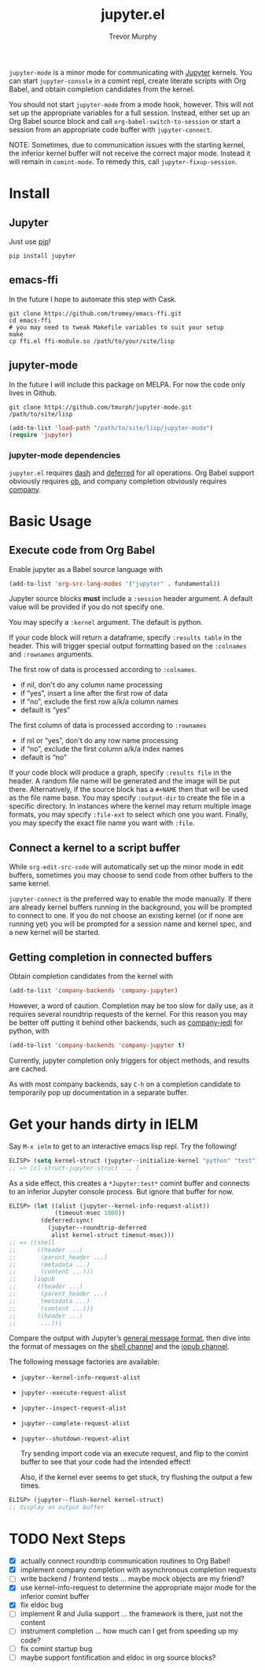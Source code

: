 #+TITLE:	jupyter.el
#+AUTHOR:	Trevor Murphy
#+EMAIL:	trevor.m.murphy@gmail.com

~jupyter-mode~ is a minor mode for communicating with [[https://jupyter.readthedocs.io/en/latest/][Jupyter]] kernels.  You can start =jupyter-console= in a comint repl, create literate scripts with Org Babel, and obtain completion candidates from the kernel.

You should not start ~jupyter-mode~ from a mode hook, however.  This will not set up the appropriate variables for a full session.  Instead, either set up an Org Babel source block and call ~org-babel-switch-to-session~ or start a session from an appropriate code buffer with ~jupyter-connect~.

NOTE: Sometimes, due to communication issues with the starting kernel, the inferior kernel buffer will not receive the correct major mode.  Instead it will remain in ~comint-mode~.  To remedy this, call ~jupyter-fixup-session~.

* Install

** Jupyter
Just use [[https://pip.pypa.io/en/stable/][pip]]!

#+BEGIN_SRC shell
  pip install jupyter
#+END_SRC

** emacs-ffi
In the future I hope to automate this step with Cask.

#+BEGIN_SRC shell
  git clone https://github.com/tromey/emacs-ffi.git
  cd emacs-ffi
  # you may need to tweak Makefile variables to suit your setup
  make
  cp ffi.el ffi-module.so /path/to/your/site/lisp
#+END_SRC

** jupyter-mode
In the future I will include this package on MELPA.  For now the code only lives in Github.

#+BEGIN_SRC shell
  git clone https://github.com/tmurph/jupyter-mode.git /path/to/site/lisp
#+END_SRC

#+BEGIN_SRC emacs-lisp
  (add-to-list 'load-path "/path/to/site/lisp/jupyter-mode")
  (require 'jupyter)
#+END_SRC

*** jupyter-mode dependencies
~jupyter.el~ requires [[https://github.com/magnars/dash.el][dash]] and [[https://github.com/kiwanami/emacs-deferred][deferred]] for all operations.  Org Babel support obviously requires [[https://orgmode.org/worg/org-contrib/babel/][ob]], and company completion obviously requires [[https://github.com/company-mode/company-mode][company]].

* Basic Usage

** Execute code from Org Babel
Enable jupyter as a Babel source language with

#+BEGIN_SRC emacs-lisp
  (add-to-list 'org-src-lang-modes '("jupyter" . fundamental))
#+END_SRC

Jupyter source blocks *must* include a =:session= header argument.  A default value will be provided if you do not specify one.

You may specify a =:kernel= argument.  The default is python.

If your code block will return a dataframe, specify =:results table= in the header.  This will trigger special output formatting based on the =:colnames= and =:rownames= arguments.

The first row of data is processed according to =:colnames=.
 - if nil, don't do any column name processing
 - if “yes”, insert a line after the first row of data
 - if “no”, exclude the first row a/k/a column names
 - default is “yes”
   
The first column of data is processed according to =:rownames=
 - if nil or “yes”, don't do any row name processing
 - if “no”, exclude the first column a/k/a index names
 - default is “no”

If your code block will produce a graph, specify =:results file= in the header.  A random file name will be generated and the image will be put there.  Alternatively, if the source block has a =#+NAME= then that will be used as the file name base.  You may specify =:output-dir= to create the file in a specific directory.  In instances where the kernel may return multiple image formats, you may specify =:file-ext= to select which one you want.  Finally, you may specify the exact file name you want with =:file=.

** Connect a kernel to a script buffer
While ~org-edit-src-code~ will automatically set up the minor mode in edit buffers, sometimes you may choose to send code from other buffers to the same kernel.

~jupyter-connect~ is the preferred way to enable the mode manually.  If there are already kernel buffers running in the background, you will be prompted to connect to one.  If you do not choose an existing kernel (or if none are running yet) you will be prompted for a session name and kernel spec, and a new kernel will be started.

** Getting completion in connected buffers
Obtain completion candidates from the kernel with

#+BEGIN_SRC emacs-lisp
  (add-to-list 'company-backends 'company-jupyter)
#+END_SRC

However, a word of caution.  Completion may be too slow for daily use, as it requires several roundtrip requests of the kernel.  For this reason you may be better off putting it behind other backends, such as [[https://github.com/syohex/emacs-company-jedi][company-jedi]] for python, with

#+BEGIN_SRC emacs-lisp
  (add-to-list 'company-backends 'company-jupyter t)
#+END_SRC

Currently, jupyter completion only triggers for object methods, and results are cached.

As with most company backends, say =C-h= on a completion candidate to temporarily pop up documentation in a separate buffer.

* Get your hands dirty in IELM
Say =M-x ielm= to get to an interactive emacs lisp repl.  Try the following!

#+BEGIN_SRC emacs-lisp
  ELISP> (setq kernel-struct (jupyter--initialize-kernel "python" "test"))
  ;; => [cl-struct-jupyter-struct ... ]
#+END_SRC

As a side effect, this creates a =*Jupyter:test*= comint buffer and connects
to an inferior Jupyter console process.  But ignore that buffer for now.

#+BEGIN_SRC emacs-lisp
  ELISP> (let ((alist (jupyter--kernel-info-request-alist))
               (timeout-msec 1000))
           (deferred:sync!
             (jupyter--roundtrip-deferred
              alist kernel-struct timeout-msec)))
  ;; => ((shell
  ;;      ((header ...)
  ;;       (parent_header ...)
  ;;       (metadata ...)
  ;;       (content ...)))
  ;;     (iopub
  ;;      ((header ...)
  ;;       (parent_header ...)
  ;;       (metadata ...)
  ;;       (content ...)))
  ;;      ((header ...)
  ;;       ...)))
#+END_SRC

Compare the output with Jupyter’s [[http://jupyter-client.readthedocs.io/en/stable/messaging.html#general-message-format][general message format]], then dive into the format of messages on the [[http://jupyter-client.readthedocs.io/en/stable/messaging.html#messages-on-the-shell-router-dealer-channel][shell channel]] and the [[http://jupyter-client.readthedocs.io/en/stable/messaging.html#messages-on-the-iopub-pub-sub-channel][iopub channel]].

The following message factories are available:
- ~jupyter--kernel-info-request-alist~
- ~jupyter--execute-request-alist~
- ~jupyter--inspect-request-alist~
- ~jupyter--complete-request-alist~
- ~jupyter--shutdown-request-alist~

  Try sending import code via an execute request, and flip to the comint buffer to see that your code had the intended effect!

  Also, if the kernel ever seems to get stuck, try flushing the output a few times.

#+BEGIN_SRC emacs-lisp
  ELISP> (jupyter--flush-kernel kernel-struct)
  ;; display an output buffer
#+END_SRC

* TODO Next Steps
- [X] actually connect roundtrip communication routines to Org Babel!
- [X] implement company completion with asynchronous completion requests
- [ ] write backend / frontend tests … maybe mock objects are my friend?
- [X] use kernel-info-request to determine the appropriate major mode for the inferior comint buffer
- [X] fix eldoc bug
- [ ] implement R and Julia support … the framework is there, just not the content
- [ ] instrument completion … how much can I get from speeding up my code?
- [ ] fix comint startup bug
- [ ] maybe support fontification and eldoc in org source blocks?

